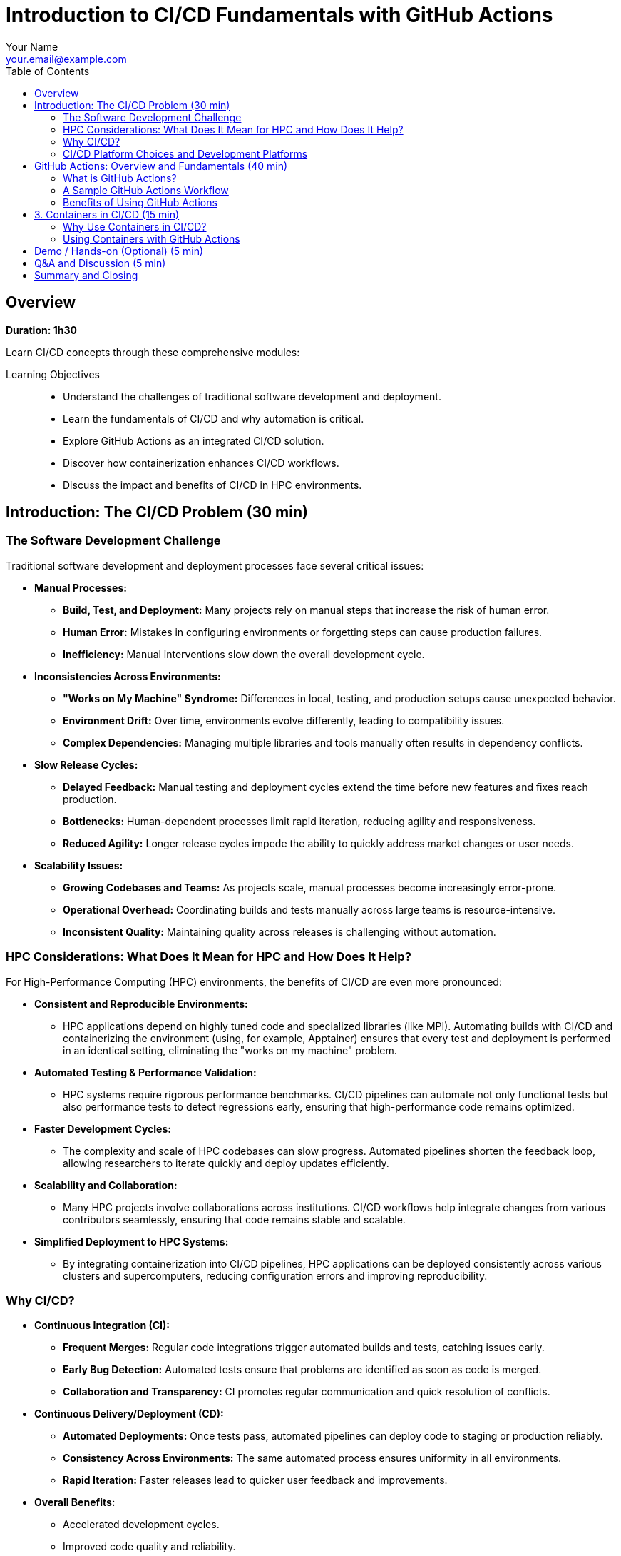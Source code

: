 = Introduction to CI/CD Fundamentals with GitHub Actions
Your Name <your.email@example.com>
:icons: font
:revealjs_theme: white
:revealjs_slideNumber: true
:toc: left
:source-highlighter: pygments
:page-tags: catalog
:parent-catalogs: ROOT:index
:page-layout: manuals
:page-cards-tag: manual
:page-cards-within-module: true
:page-illustration: fa-solid fa-sync-alt
:description: Master Continuous Integration and Continuous Deployment with GitHub Actions. Learn automation pipelines, containerization, and best practices for HPC and software development.

== Overview

*Duration: 1h30*

Learn CI/CD concepts through these comprehensive modules:

Learning Objectives::
- Understand the challenges of traditional software development and deployment.
- Learn the fundamentals of CI/CD and why automation is critical.
- Explore GitHub Actions as an integrated CI/CD solution.
- Discover how containerization enhances CI/CD workflows.
- Discuss the impact and benefits of CI/CD in HPC environments.

== Introduction: The CI/CD Problem (30 min)

=== The Software Development Challenge

Traditional software development and deployment processes face several critical issues:

* **Manual Processes:**  
  - **Build, Test, and Deployment:** Many projects rely on manual steps that increase the risk of human error.
  - **Human Error:** Mistakes in configuring environments or forgetting steps can cause production failures.
  - **Inefficiency:** Manual interventions slow down the overall development cycle.

* **Inconsistencies Across Environments:**  
  - **"Works on My Machine" Syndrome:** Differences in local, testing, and production setups cause unexpected behavior.
  - **Environment Drift:** Over time, environments evolve differently, leading to compatibility issues.
  - **Complex Dependencies:** Managing multiple libraries and tools manually often results in dependency conflicts.

* **Slow Release Cycles:**  
  - **Delayed Feedback:** Manual testing and deployment cycles extend the time before new features and fixes reach production.
  - **Bottlenecks:** Human-dependent processes limit rapid iteration, reducing agility and responsiveness.
  - **Reduced Agility:** Longer release cycles impede the ability to quickly address market changes or user needs.

* **Scalability Issues:**  
  - **Growing Codebases and Teams:** As projects scale, manual processes become increasingly error-prone.
  - **Operational Overhead:** Coordinating builds and tests manually across large teams is resource-intensive.
  - **Inconsistent Quality:** Maintaining quality across releases is challenging without automation.

=== HPC Considerations: What Does It Mean for HPC and How Does It Help?

For High-Performance Computing (HPC) environments, the benefits of CI/CD are even more pronounced:

* **Consistent and Reproducible Environments:**  
  - HPC applications depend on highly tuned code and specialized libraries (like MPI). Automating builds with CI/CD and containerizing the environment (using, for example, Apptainer) ensures that every test and deployment is performed in an identical setting, eliminating the "works on my machine" problem.

* **Automated Testing & Performance Validation:**  
  - HPC systems require rigorous performance benchmarks. CI/CD pipelines can automate not only functional tests but also performance tests to detect regressions early, ensuring that high-performance code remains optimized.

* **Faster Development Cycles:**  
  - The complexity and scale of HPC codebases can slow progress. Automated pipelines shorten the feedback loop, allowing researchers to iterate quickly and deploy updates efficiently.

* **Scalability and Collaboration:**  
  - Many HPC projects involve collaborations across institutions. CI/CD workflows help integrate changes from various contributors seamlessly, ensuring that code remains stable and scalable.

* **Simplified Deployment to HPC Systems:**  
  - By integrating containerization into CI/CD pipelines, HPC applications can be deployed consistently across various clusters and supercomputers, reducing configuration errors and improving reproducibility.

=== Why CI/CD?

* **Continuous Integration (CI):**  
  - **Frequent Merges:** Regular code integrations trigger automated builds and tests, catching issues early.
  - **Early Bug Detection:** Automated tests ensure that problems are identified as soon as code is merged.
  - **Collaboration and Transparency:** CI promotes regular communication and quick resolution of conflicts.

* **Continuous Delivery/Deployment (CD):**  
  - **Automated Deployments:** Once tests pass, automated pipelines can deploy code to staging or production reliably.
  - **Consistency Across Environments:** The same automated process ensures uniformity in all environments.
  - **Rapid Iteration:** Faster releases lead to quicker user feedback and improvements.

* **Overall Benefits:**  
  - Accelerated development cycles.
  - Improved code quality and reliability.
  - Faster time-to-market.
  - Reduced risk through incremental updates.

=== CI/CD Platform Choices and Development Platforms

When selecting a CI/CD solution, the choice often depends on your development platform, project requirements, and the specific needs of your HPC or general software projects:

* **GitHub Actions:**  
  - **Integrated with GitHub:** Seamlessly works with GitHub repositories, making it ideal for projects already hosted there.
  - **Ease of Use:** Provides a user-friendly YAML-based configuration with a rich marketplace of pre-built actions.
  - **Ideal For:** Open-source projects, rapid prototyping, and teams looking for an integrated solution.

* **GitLab CI/CD:**  
  - **Built-In with GitLab:** Offers a robust and flexible CI/CD pipeline directly within GitLab.
  - **Features:** Supports multi-stage pipelines, artifacts, and parallel builds.
  - **Ideal For:** Projects hosted on GitLab, especially where end-to-end DevOps integration is desired.

* **Jenkins:**  
  - **Highly Extensible:** An open-source automation server with a vast plugin ecosystem.
  - **Self-Hosted Option:** Suitable for organizations that require on-premise solutions with extensive customization.
  - **Ideal For:** Enterprises and HPC environments where tight control over the build environment is necessary.

* **CircleCI & Travis CI:**  
  - **Managed CI/CD Services:** Cloud-based solutions offering easy integration with popular version control systems.
  - **Simplicity & Speed:** Provide straightforward setups for standard projects.
  - **Ideal For:** Teams that prefer managed services with minimal maintenance overhead.

* **Other Options:**  
  - **Azure Pipelines, Bamboo, TeamCity:** These tools offer additional features and integrations, which might suit specific enterprise or HPC workflows.
  
* **HPC-Specific Considerations:**  
  - **Container Integration:** Many HPC projects require containerization to reproduce specialized environments. Tools that support container-based builds (e.g., using Docker or Apptainer) are highly valuable.
  - **Security and On-Premise:** For secure, multi-tenant HPC environments, self-hosted solutions (like Jenkins) may be preferable to ensure compliance with organizational policies.
  - **Performance Testing:** Some platforms offer better support for automating performance benchmarks, which is critical for HPC applications.

NOTE: This section highlights that the right CI/CD tool depends on your existing development environment, the need for containerization, and the unique demands of HPC systems. Each option brings different strengths, and often, teams may even use multiple tools in a hybrid approach to achieve optimal results.


== GitHub Actions: Overview and Fundamentals (40 min)

=== What is GitHub Actions?
* **Integrated CI/CD Platform:**  
  - Built directly into GitHub, it automates workflows based on repository events.
* **Key Components:**
  - **Workflows:** YAML files that define the automation pipeline.
  - **Jobs:** Groups of steps executed in a specified environment.
  - **Steps:** Individual commands or actions within a job.
  - **Triggers:** Events (e.g., push, pull_request, schedule) that start workflows.

=== A Sample GitHub Actions Workflow
[source,yaml]
----
name: CI Pipeline

on:
  push:
    branches: [ main ]
  pull_request:
    branches: [ main ]

jobs:
  build:
    runs-on: ubuntu-latest
    steps:
      - uses: actions/checkout@v2
      - name: Set up Node.js
        uses: actions/setup-node@v2
        with:
          node-version: '14'
      - name: Install dependencies
        run: npm install
      - name: Run tests
        run: npm test
----

=== Benefits of Using GitHub Actions
* **Seamless GitHub Integration:**  
  - No need for external CI/CD tools.
* **Flexibility & Extensibility:**  
  - A vast marketplace of pre-built actions allows customization.
* **Parallel & Matrix Builds:**  
  - Efficient testing across multiple environments.

== 3. Containers in CI/CD (15 min)

=== Why Use Containers in CI/CD?
* **Consistency:**  
  - Containers package your code and dependencies into a single image, ensuring the same environment from development to production.
* **Reproducibility:**  
  - With containerized builds, the environment is preserved, minimizing discrepancies.
* **Isolation:**  
  - Containers isolate applications, reducing dependency conflicts.

=== Using Containers with GitHub Actions
* **Container-Based Runners:**  
  - You can run jobs inside containers to maintain a controlled environment.
* **Example Workflow Using a Container:**
[source,yaml]
----
jobs:
  build:
    runs-on: ubuntu-latest
    container:
      image: node:14
    steps:
      - uses: actions/checkout@v2
      - name: Install dependencies
        run: npm install
      - name: Run tests
        run: npm test
----

* **Advantages:**
  - Consistent, clean environments for builds.
  - Simplified dependency management.
  - Reproducible and faster CI/CD pipelines.

== Demo / Hands-on (Optional) (5 min)
* Live demonstration of a GitHub Actions workflow.
* Experiment with customizing workflows and integrating containerized builds.

== Q&A and Discussion (5 min)
* Open floor for questions.
* Discussion on integrating CI/CD in both general and HPC-specific environments.

== Summary and Closing
* CI/CD automates the repetitive tasks of building, testing, and deploying code, reducing errors and accelerating development.
* GitHub Actions provides a powerful, integrated solution for automating these workflows.
* Containers further enhance consistency and reproducibility, crucial for both general and HPC applications.
* Embracing these practices leads to higher quality software and more efficient development cycles.

Thank you for your attention – let's now open the floor for questions!